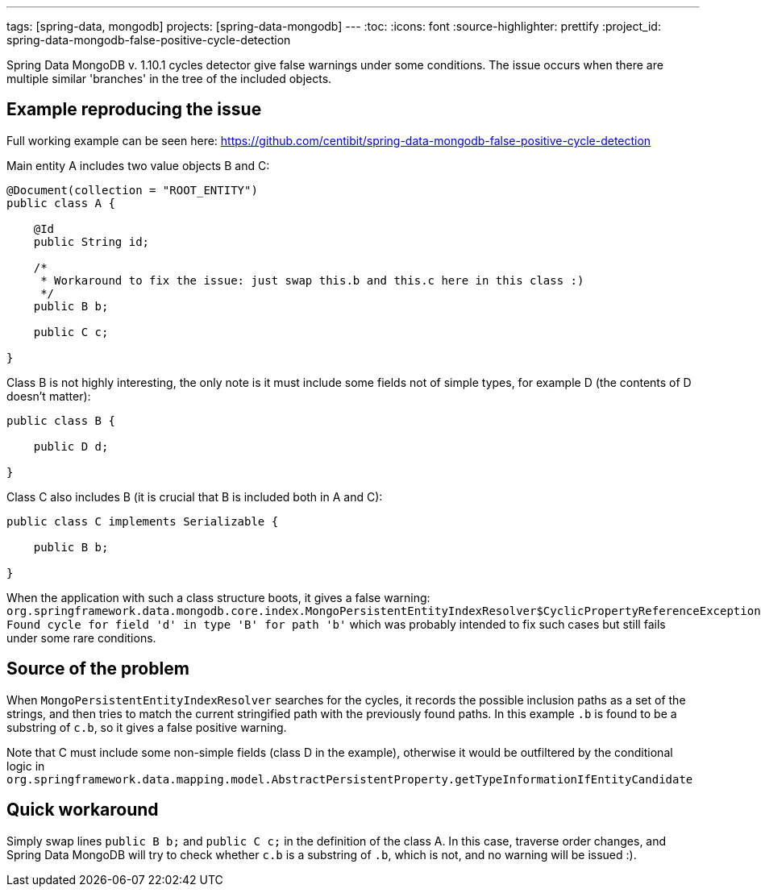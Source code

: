 ---
tags: [spring-data, mongodb]
projects: [spring-data-mongodb]
---
:toc:
:icons: font
:source-highlighter: prettify
:project_id: spring-data-mongodb-false-positive-cycle-detection

Spring Data MongoDB v. 1.10.1 cycles detector give false warnings under some conditions.
 The issue occurs when there are multiple similar 'branches' in the tree of the included objects.

== Example reproducing the issue

Full working example can be seen here:
 https://github.com/centibit/spring-data-mongodb-false-positive-cycle-detection

Main entity A includes two value objects B and C:
[source,java]
----
@Document(collection = "ROOT_ENTITY")
public class A {

    @Id
    public String id;

    /*
     * Workaround to fix the issue: just swap this.b and this.c here in this class :)
     */
    public B b;

    public C c;

}
----

Class B is not highly interesting, the only note is it must include
   some fields not of simple types, for example D
   (the contents of D doesn't matter):
[source,java]
----
public class B {

    public D d;

}
----

Class C also includes B (it is crucial that B is included both in A and C):
[source,java]
----
public class C implements Serializable {

    public B b;

}
----

When the application with such a class structure boots, it gives a false warning:
 `org.springframework.data.mongodb.core.index.MongoPersistentEntityIndexResolver$CyclicPropertyReferenceException: Found cycle for field 'd' in type 'B' for path 'b'`
 which was probably intended to fix such cases but still fails under some rare conditions.

== Source of the problem

When `MongoPersistentEntityIndexResolver` searches for the cycles,
 it records the possible inclusion paths as a set of the strings,
 and then tries to match the current stringified path with the previously found paths.
 In this example `.b` is found to be a substring of `c.b`, so it gives a false positive warning.

Note that C must include some non-simple fields (class D in the example),
 otherwise it would be outfiltered by the conditional logic in
 `org.springframework.data.mapping.model.AbstractPersistentProperty.getTypeInformationIfEntityCandidate`

== Quick workaround

Simply swap lines `public B b;` and `public C c;` in the definition of the class A.
 In this case, traverse order changes, and Spring Data MongoDB will try to check whether
  `c.b` is a substring of `.b`, which is not, and no warning will be issued :).
